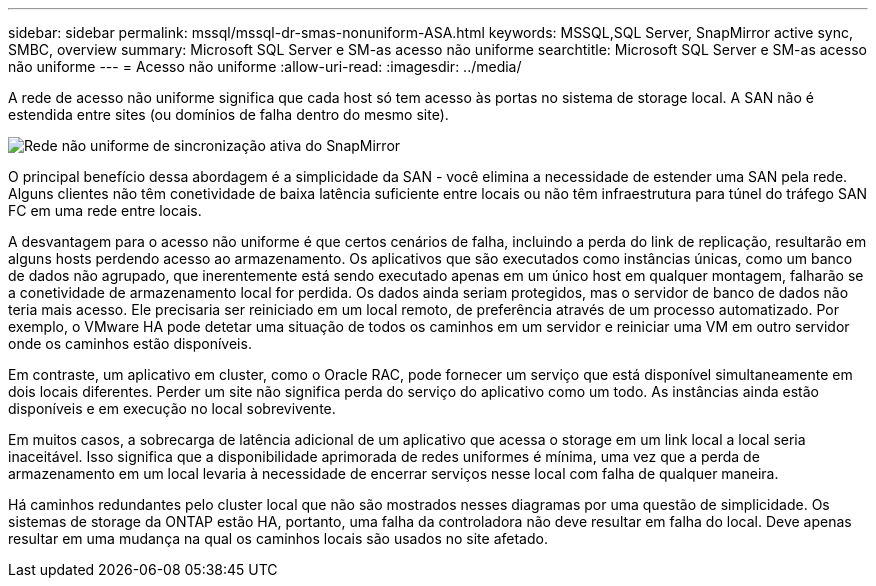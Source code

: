 ---
sidebar: sidebar 
permalink: mssql/mssql-dr-smas-nonuniform-ASA.html 
keywords: MSSQL,SQL Server, SnapMirror active sync, SMBC, overview 
summary: Microsoft SQL Server e SM-as acesso não uniforme 
searchtitle: Microsoft SQL Server e SM-as acesso não uniforme 
---
= Acesso não uniforme
:allow-uri-read: 
:imagesdir: ../media/


[role="lead"]
A rede de acesso não uniforme significa que cada host só tem acesso às portas no sistema de storage local. A SAN não é estendida entre sites (ou domínios de falha dentro do mesmo site).

image:smas-nonuniform-ASA.png["Rede não uniforme de sincronização ativa do SnapMirror"]

O principal benefício dessa abordagem é a simplicidade da SAN - você elimina a necessidade de estender uma SAN pela rede. Alguns clientes não têm conetividade de baixa latência suficiente entre locais ou não têm infraestrutura para túnel do tráfego SAN FC em uma rede entre locais.

A desvantagem para o acesso não uniforme é que certos cenários de falha, incluindo a perda do link de replicação, resultarão em alguns hosts perdendo acesso ao armazenamento. Os aplicativos que são executados como instâncias únicas, como um banco de dados não agrupado, que inerentemente está sendo executado apenas em um único host em qualquer montagem, falharão se a conetividade de armazenamento local for perdida. Os dados ainda seriam protegidos, mas o servidor de banco de dados não teria mais acesso. Ele precisaria ser reiniciado em um local remoto, de preferência através de um processo automatizado. Por exemplo, o VMware HA pode detetar uma situação de todos os caminhos em um servidor e reiniciar uma VM em outro servidor onde os caminhos estão disponíveis.

Em contraste, um aplicativo em cluster, como o Oracle RAC, pode fornecer um serviço que está disponível simultaneamente em dois locais diferentes. Perder um site não significa perda do serviço do aplicativo como um todo. As instâncias ainda estão disponíveis e em execução no local sobrevivente.

Em muitos casos, a sobrecarga de latência adicional de um aplicativo que acessa o storage em um link local a local seria inaceitável. Isso significa que a disponibilidade aprimorada de redes uniformes é mínima, uma vez que a perda de armazenamento em um local levaria à necessidade de encerrar serviços nesse local com falha de qualquer maneira.

Há caminhos redundantes pelo cluster local que não são mostrados nesses diagramas por uma questão de simplicidade. Os sistemas de storage da ONTAP estão HA, portanto, uma falha da controladora não deve resultar em falha do local. Deve apenas resultar em uma mudança na qual os caminhos locais são usados no site afetado.
